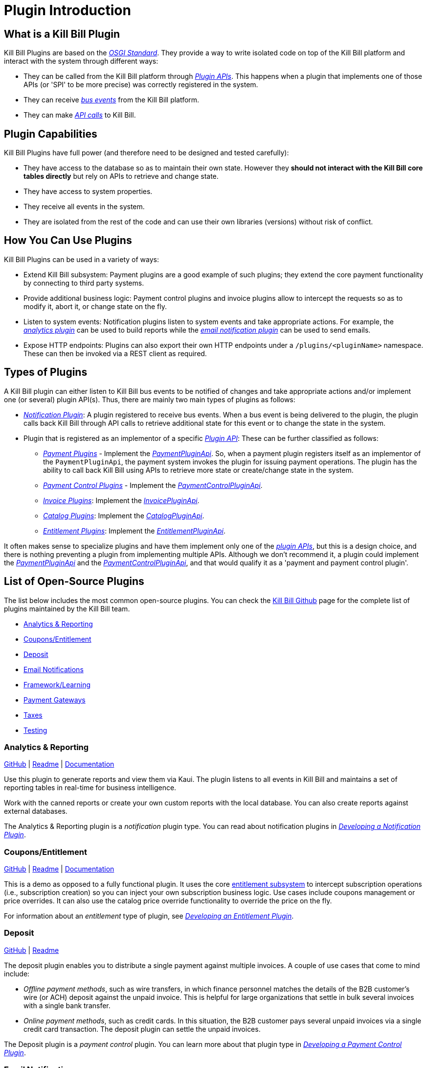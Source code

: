 = Plugin Introduction

== What is a Kill Bill Plugin

Kill Bill Plugins are based on the https://docs.osgi.org/[_OSGI Standard_]. They provide a way to write isolated code on top of the Kill Bill platform and interact with the system through different ways:

* They can be called from the Kill Bill platform through https://github.com/killbill/killbill-plugin-api[_Plugin APIs_]. This happens when a plugin that implements one of those APIs (or 'SPI' to be more precise) was correctly registered in the system.
* They can receive https://docs.killbill.io/latest/kill_bill_events.html[__bus events__] from the Kill Bill platform.
* They can make https://github.com/killbill/killbill-api[_API calls_] to Kill Bill.

== Plugin Capabilities

Kill Bill Plugins have full power (and therefore need to be designed and tested carefully):

* They have access to the database so as to maintain their own state. However they **should not interact with the Kill Bill core tables directly** but rely on APIs to retrieve and change state.
* They have access to system properties.
* They receive all events in the system.
* They are isolated from the rest of the code and can use their own libraries (versions) without risk of conflict.

== How You Can Use Plugins

Kill Bill Plugins can be used in a variety of ways:

* Extend Kill Bill subsystem: Payment plugins are a good example of such plugins; they extend the core payment functionality by connecting to third party systems.
* Provide additional business logic: Payment control plugins and invoice plugins allow to intercept the requests so as to modify it, abort it, or change state on the fly.
* Listen to system events: Notification plugins listen to system events and take appropriate actions. For example, the 
https://docs.killbill.io/latest/userguide_analytics.html[_analytics plugin_] can be used to build reports while the https://docs.killbill.io/latest/email-notification-plugin.html[_email notification plugin_] can be used to send emails.
* Expose HTTP endpoints: Plugins can also export their own HTTP endpoints under a `/plugins/<pluginName>` namespace. These can then be invoked via a REST client as required. 

== Types of Plugins

A Kill Bill plugin can either listen to Kill Bill bus events to be notified of changes and take appropriate actions and/or implement one (or several) plugin API(s). Thus, there are mainly two main types of plugins as follows:

* https://docs.killbill.io/latest/notification_plugin.html[_Notification Plugin_]: A plugin registered to receive bus events. When a bus event is being delivered to the plugin, the plugin calls back Kill Bill through API calls to retrieve additional state for this event or to change the state in the system.
* Plugin that is registered as an implementor of a specific https://github.com/killbill/killbill-plugin-api[_Plugin API_]: These can be further classified as follows:

** https://docs.killbill.io/latest/payment_plugin.html[_Payment Plugins_] - Implement the  https://github.com/killbill/killbill-plugin-api/blob/master/payment/src/main/java/org/killbill/billing/payment/plugin/api/PaymentPluginApi.java[_PaymentPluginApi_]. So, when a payment plugin registers itself as an implementor of the `PaymentPluginApi`, the payment system invokes the plugin for issuing payment operations. The plugin has the ability to call back Kill Bill using APIs to retrieve more state or create/change state in the system.
** https://docs.killbill.io/latest/payment_control_plugin.html[_Payment Control Plugins_] - Implement the https://github.com/killbill/killbill-plugin-api/blob/master/control/src/main/java/org/killbill/billing/control/plugin/api/PaymentControlPluginApi.java[_PaymentControlPluginApi_].
** https://docs.killbill.io/latest/invoice_plugin.html[_Invoice Plugins_]: Implement the https://github.com/killbill/killbill-plugin-api/blob/master/invoice/src/main/java/org/killbill/billing/invoice/plugin/api/InvoicePluginApi.java[_InvoicePluginApi_].
** https://docs.killbill.io/latest/catalog_plugin.html[_Catalog Plugins_]: Implement the https://github.com/killbill/killbill-plugin-api/blob/master/catalog/src/main/java/org/killbill/billing/catalog/plugin/api/CatalogPluginApi.java[_CatalogPluginApi_].
** https://docs.killbill.io/latest/entitlement_plugin.html[_Entitlement Plugins_]: Implement the https://github.com/killbill/killbill-plugin-api/blob/master/entitlement/src/main/java/org/killbill/billing/entitlement/plugin/api/EntitlementPluginApi.java[_EntitlementPluginApi_].

It often makes sense to specialize plugins and have them implement only one of the https://github.com/killbill/killbill-plugin-api[_plugin APIs_], but this is a design choice, and there is nothing preventing a plugin from implementing multiple APIs. Although we don't recommend it, a plugin could implement the https://github.com/killbill/killbill-plugin-api/blob/master/payment/src/main/java/org/killbill/billing/payment/plugin/api/PaymentPluginApi.java[_PaymentPluginApi_] and the https://github.com/killbill/killbill-plugin-api/blob/master/control/src/main/java/org/killbill/billing/control/plugin/api/PaymentControlPluginApi.java[_PaymentControlPluginApi_], and that would qualify it as a 'payment and payment control plugin'.

== List of Open-Source Plugins

The list below includes the most common open-source plugins. You can check the https://github.com/killbill[Kill Bill Github] page for the complete list of plugins maintained by the Kill Bill team. 

* <<analytics_reporting, Analytics & Reporting>>
* <<coupons_entitlement, Coupons/Entitlement>>
* <<deposit, Deposit>>
* <<email_notifications, Email Notifications>>
* <<framework_learning, Framework/Learning>>
* <<payment_gateways, Payment Gateways>>
* <<taxes, Taxes>>
* <<testing, Testing>>

[[analytics_reporting]]
=== Analytics & Reporting

https://github.com/killbill/killbill-analytics-plugin[GitHub] | 
https://github.com/killbill/killbill-analytics-plugin#readme[Readme] | 
https://docs.killbill.io/latest/userguide_analytics.html[Documentation]

Use this plugin to generate reports and view them via Kaui. The plugin listens to all events in Kill Bill and maintains a set of reporting tables in real-time for business intelligence.

Work with the canned reports or create your own custom reports with the local database. You can also create reports against external databases. 

The Analytics & Reporting plugin is a _notification_ plugin type. You can read about notification plugins in https://docs.killbill.io/latest/notification_plugin.html[_Developing a Notification Plugin_].

[[coupons_entitlement]]
=== Coupons/Entitlement

https://github.com/killbill/killbill-coupon-plugin-demo[GitHub] | 
https://github.com/killbill/killbill-coupon-plugin-demo#readme[Readme] | 
https://docs.killbill.io/latest/entitlement_plugin.html#_entitlementpluginapi[Documentation] 

This is a demo as opposed to a fully functional plugin. It uses the core https://docs.killbill.io/latest/entitlement_subsystem.html[entitlement subsystem] to intercept subscription operations (i.e., subscription creation) so you can inject your own subscription business logic. Use cases include coupons management or price overrides. It can also use the catalog price override functionality to override the price on the fly.

For information about an _entitlement_ type of plugin, see https://docs.killbill.io/latest/entitlement_plugin.html[_Developing an Entitlement Plugin_].

[[deposit]]
=== Deposit

https://github.com/killbill/killbill-deposit-plugin[GitHub] | 
https://github.com/killbill/killbill-deposit-plugin#readme[Readme]

The deposit plugin enables you to distribute a single payment against multiple invoices. A couple of use cases that come to mind include: 

* _Offline payment methods_, such as wire transfers, in which finance personnel matches the details of the B2B customer’s wire (or ACH) deposit against the unpaid invoice. This is helpful for large organizations that settle in bulk several invoices with a single bank transfer.

* _Online payment methods_, such as credit cards. In this situation, the B2B customer pays several unpaid invoices via a single credit card transaction. The deposit plugin can settle the unpaid invoices.

The Deposit plugin is a _payment control_ plugin. You can learn more about that plugin type in https://docs.killbill.io/latest/payment_control_plugin.html[_Developing a Payment Control Plugin_].

[[email_notifications]]
=== Email Notifications

https://github.com/killbill/killbill-email-notifications-plugin[GitHub] | 
https://github.com/killbill/killbill-deposit-plugin#readme[Readme] | 
https://docs.killbill.io/latest/email-notification-plugin.html[Documentation]
 
The Email Notifications plugin listens to Kill Bill events, and when those events occur, it sends out an email. These events include: 

* Invoice creation
* Payment failure
* Payment (or refund) success
* Subscription cancellation  

Additionally, the plugin can send an email to your customer about upcoming invoices, the timing of which is adjustable. You can also configure the Email Notifications plugin to handle other types of events.

For more information about _notification_ plugin types, see https://docs.killbill.io/latest/notification_plugin.html[_Developing a Notification Plugin_].

[[framework_learning]]
=== Framework/Learning

Jump in and learn how to write Kill Bill plugins!

==== Hello World 

https://github.com/killbill/killbill-hello-world-java-plugin[GitHub] | 
https://github.com/killbill/killbill-hello-world-java-plugin#readme[Readme] |  
https://docs.killbill.io/latest/plugin_development#_getting_started[Documentation] 

The Hello World plugin shows how to do the following: 

* Build an OSGI plugin using Maven
* Listen to Kill Bill events
* Call Kill Bill APIs from the plugin
* Register a custom HTTP servlet

This is a _notification_ type of plugin. You can learn about notification plugins in https://docs.killbill.io/latest/notification_plugin.html[_Developing a Notification Plugin_].

==== GoCardless Example

https://github.com/killbill/killbill-gocardless-example-plugin[GitHub] | 
https://github.com/killbill/killbill-hello-world-java-plugin#readme[Readme] | 
https://docs.killbill.io/latest/payment_plugin.html#_gocardless_plugin_tutorial[Documentation] 

GoCardless enables customers to pay for products and services from their bank accounts. We call it an “example” because its operations include setting up a mandate for a first-time customer and processing payments, but it does not process credits or refunds. 

To learn about _payment_ plugins, see the
https://docs.killbill.io/latest/payment_plugin.html[_Payment Plugin Overview_].

[[payment_gateways]]
=== Payment Gateways

Our current open-source payment plugins are for Adyen, Braintree, Qualpay, and Stripe. For more information on payment plugins in general, see the Payment Plugin Guide. 
 
*Note:* The Braintree and Adyen (Checkout) open-source plugins were developed by Wovenware, our development partner. 
 
* Adyen (Classic): https://github.com/killbill/killbill-adyen-plugin[GitHub] | https://github.com/killbill/killbill-adyen-plugin#readme[Readme]
* Adyen (Checkout): https://github.com/Wovenware/killbill-adyen-plugin[GitHub] | https://github.com/Wovenware/killbill-adyen-plugin#readme[Readme] 
* Braintree: https://github.com/Wovenware/killbill-braintree[GitHub] | https://github.com/Wovenware/killbill-braintree#readme[Readme] 
* Qualpay: https://github.com/killbill/killbill-qualpay-plugin[GitHub] | https://github.com/killbill/killbill-qualpay-plugin#readme[Readme] 
* Stripe: https://github.com/killbill/killbill-stripe-plugin[GitHub] | https://github.com/killbill/killbill-stripe-plugin#readme[Readme]

For more information about _payment_ plugins, see the 
https://docs.killbill.io/latest/payment_plugin.html[_Payment Plugin Overview_].

[[taxes]]
=== Taxes

We did not design Kill Bill to handle tax, deciding instead to defer tax logic to plugins. We have two open-source tax plugins that can communicate with third-party tax calculation vendors: Avalara Avatax and the Simple Tax plugin.

The tax plugins are considered a type of _invoice control_ plugin. For more information on invoice control plugins, see https://docs.killbill.io/latest/invoice_plugin.html[_Developing an Invoice Control Plugin_].

==== Avalara Avatax

https://github.com/killbill/Killbill-avatax-plugin[GitHub] | 
https://github.com/killbill/killbill-avatax-plugin#readme[Readme] 

The Avatax plugin has two sets of APIs. One is for the full-featured Avalara AvaTax product. The other is for the Avalara TaxRates API. The TaxRates API is a free-to-use, no cost option for estimating sales tax rates. 

You can request a free AvaTax account to use the TaxRates API. (Even after the trial period ends, you can still use it.)

==== Simple Tax

https://github.com/bgandon/killbill-simple-tax-plugin[GitHub] | 
https://github.com/bgandon/killbill-simple-tax-plugin#readme[Readme]

Developed by the https://groups.google.com/forum/#!forum/killbilling-users[Kill Bill community], you can use the Simple Tax plugin for fixed-rate taxes (for example, VAT). 

[[testing]]
=== Testing

Don’t worry - we’re not going to test you on your Kill Bill knowledge! Instead, we have a couple of plugins: one to test a catalog (assuming you are using a customized one) and another one to test payments. 

==== Catalog Test

https://github.com/killbill/killbill-catalog-plugin-test[GitHub] | 
https://github.com/killbill/killbill-catalog-plugin-test#readme[Readme] 
 
If you have decided to build your own catalog to work with Kill Bill’s subscription engine (along with the invoicing and payment logic), the Catalog Test plugin is a starting point. It loads a static json catalog and serves that catalog through the CatalogPluginApi. 

To learn about catalog plugins, see https://docs.killbill.io/latest/catalog_plugin.html[_Developing a Catalog Plugin_]. 

==== Payment Test

https://github.com/killbill/killbill-payment-test-plugin[GitHub] | 
https://github.com/killbill/killbill-payment-test-plugin#readme[Readme] | 
https://docs.killbill.io/latest/overdue.html#testing[Documentation] 

You can use the Payment Test plugin to test the Kill Bill Payment plugin API by enabling certain failure modes (insufficient funds, payment gateway errors, runtime error, etc.) on a payment call. 

For information about _payment_ plugins, see the 
https://docs.killbill.io/latest/payment_plugin.html[_Payment Plugin Overview_].

== Further Reading

Plugin Development:

* https://docs.killbill.io/latest/plugin_development.html[_Plugin Development_]
* https://docs.killbill.io/latest/plugin_installation.html[_Plugin Layout, Installation and Configuration_]
* https://docs.killbill.io/latest/plugin_use_cases.html[_Special Plugin Use Cases_]